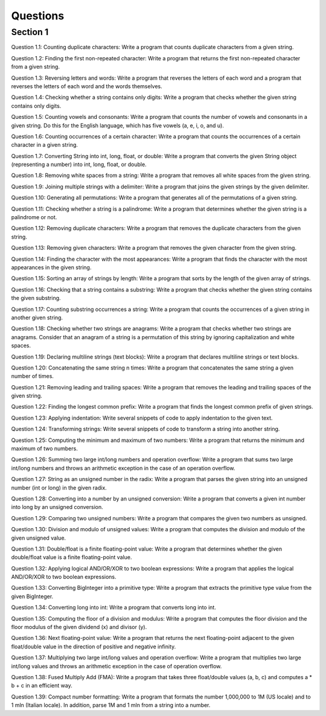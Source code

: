 Questions
=========

Section 1
----------

Question 1.1: Counting duplicate characters: Write a program that counts duplicate characters from a given string.





Question 1.2: Finding the first non-repeated character: Write a program that returns the first non-repeated character from a given string.




Question 1.3: Reversing letters and words: Write a program that reverses the letters of each word and a program that reverses the letters of each word and the words themselves.




Question 1.4: Checking whether a string contains only digits: Write a program that checks whether the given string contains only digits.




Question 1.5: Counting vowels and consonants: Write a program that counts the number of vowels and consonants in a given string. Do this for the English language, which has five vowels (a, e, i, o, and u).




Question 1.6: Counting occurrences of a certain character: Write a program that counts the occurrences of a certain character in a given string.




Question 1.7: Converting String into int, long, float, or double: Write a program that converts the given String object (representing a number) into int, long, float, or double.




Question 1.8: Removing white spaces from a string: Write a program that removes all white spaces from the given string.




Question 1.9: Joining multiple strings with a delimiter: Write a program that joins the given strings by the given delimiter.



Question 1.10: Generating all permutations: Write a program that generates all of the permutations of a given string.




Question 1.11: Checking whether a string is a palindrome: Write a program that determines whether the given string is a palindrome or not.



Question 1.12: Removing duplicate characters: Write a program that removes the duplicate characters from the given string.




Question 1.13: Removing given characters: Write a program that removes the given character from the given string.




Question 1.14: Finding the character with the most appearances: Write a program that finds the character with the most appearances in the given string.




Question 1.15: Sorting an array of strings by length: Write a program that sorts by the length of the given array of strings.




Question 1.16: Checking that a string contains a substring: Write a program that checks whether the given string contains the given substring.




Question 1.17: Counting substring occurrences a string: Write a program that counts the occurrences of a given string in another given string.



Question 1.18: Checking whether two strings are anagrams: Write a program that checks whether two strings are anagrams. Consider that an anagram of a string is a permutation of this string by ignoring capitalization and white spaces.




Question 1.19: Declaring multiline strings (text blocks): Write a program that declares multiline strings or text blocks.



Question 1.20: Concatenating the same string n times: Write a program that concatenates the same string a given number of times.



Question 1.21: Removing leading and trailing spaces: Write a program that removes the leading and trailing spaces of the given string.



Question 1.22: Finding the longest common prefix: Write a program that finds the longest common prefix of given strings.



Question 1.23: Applying indentation: Write several snippets of code to apply indentation to the given text.



Question 1.24: Transforming strings: Write several snippets of code to transform a string into another string.





Question 1.25: Computing the minimum and maximum of two numbers: Write a program that returns the minimum and maximum of two numbers.





Question 1.26: Summing two large int/long numbers and operation overflow: Write a program that sums two large int/long numbers and throws an arithmetic exception in the case of an operation overflow.




Question 1.27: String as an unsigned number in the radix: Write a program that parses the given string into an unsigned number (int or long) in the given radix.




Question 1.28: Converting into a number by an unsigned conversion: Write a program that converts a given int number into long by an unsigned conversion.




Question 1.29: Comparing two unsigned numbers: Write a program that compares the given two numbers as unsigned.




Question 1.30: Division and modulo of unsigned values: Write a program that computes the division and modulo of the given unsigned value.




Question 1.31: Double/float is a finite floating-point value: Write a program that determines whether the given double/float value is a finite floating-point value.





Question 1.32: Applying logical AND/OR/XOR to two boolean expressions: Write a program that applies the logical AND/OR/XOR to two boolean expressions.




Question 1.33: Converting BigInteger into a primitive type: Write a program that extracts the primitive type value from the given BigInteger.




Question 1.34: Converting long into int: Write a program that converts long into int.




Question 1.35: Computing the floor of a division and modulus: Write a program that computes the floor division and the floor modulus of the given dividend (x) and divisor (y).




Question 1.36: Next floating-point value: Write a program that returns the next floating-point adjacent to the given float/double value in the direction of positive and negative infinity.




Question 1.37: Multiplying two large int/long values and operation overflow: Write a program that multiplies two large int/long values and throws an arithmetic exception in the case of operation overflow.




Question 1.38: Fused Multiply Add (FMA): Write a program that takes three float/double values (a, b, c) and computes a * b + c in an efficient way.




Question 1.39: Compact number formatting: Write a program that formats the number 1,000,000 to 1M (US locale) and to 1 mln (Italian locale). In addition, parse 1M and 1 mln from a string into a number.
